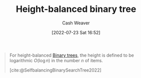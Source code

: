 :PROPERTIES:
:ID:       86c3b62f-4766-4c76-856b-bebe9fe6d125
:END:
#+title: Height-balanced binary tree
#+author: Cash Weaver
#+date: [2022-07-23 Sat 16:52]
#+filetags: :concept:

#+begin_quote
For height-balanced [[id:323bf406-41e6-4e5f-9be6-689e1055b118][Binary trees]], the height is defined to be logarithmic \(O(\log n)\) in the number \(n\) of items.

[cite:@SelfbalancingBinarySearchTree2022]
#+end_quote
#+print_bibliography:
* Anki :noexport:
:PROPERTIES:
:ANKI_DECK: Default
:END:
** [[id:86c3b62f-4766-4c76-856b-bebe9fe6d125][Height-balanced binary tree]]
:PROPERTIES:
:ANKI_DECK: Default
:ANKI_NOTE_TYPE: Definition
:ANKI_NOTE_ID: 1658620708807
:END:
*** Context
[[id:323bf406-41e6-4e5f-9be6-689e1055b118][Binary tree]]
*** Definition
A [[id:323bf406-41e6-4e5f-9be6-689e1055b118][Binary tree]] for which the height is guaranteed to be \(O(\log n)\) for size \(n\).
*** Extra
*** Source
[cite:@SelfbalancingBinarySearchTree2022]
